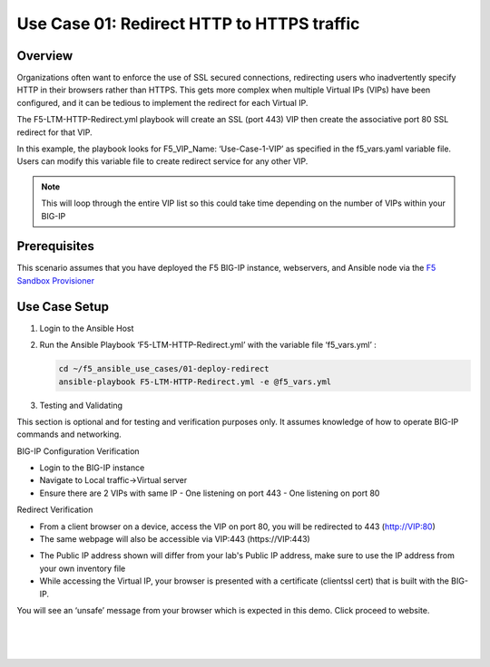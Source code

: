 Use Case 01: Redirect HTTP to HTTPS traffic
===========================================

Overview
--------

Organizations often want to enforce the use of SSL secured connections, redirecting users who inadvertently specify HTTP in their browsers rather than HTTPS.
This gets more complex when multiple Virtual IPs (VIPs) have been configured, and it can be tedious to implement the redirect for each Virtual IP.

The F5-LTM-HTTP-Redirect.yml playbook will create an SSL (port 443) VIP then create the associative port 80 SSL redirect for that VIP.

In this example, the playbook looks for F5_VIP_Name: ‘Use-Case-1-VIP’ as specified in the f5_vars.yaml variable file.
Users can modify this variable file to create redirect service for any other VIP.

.. note::

   This will loop through the entire VIP list so this could take time depending on the number of VIPs within your BIG-IP


Prerequisites
-------------

This scenario assumes that you have deployed the F5 BIG-IP instance, webservers, and Ansible node via the `F5 Sandbox Provisioner <https://github.com/f5devcentral/F5-Automation-Sandbox>`__


Use Case Setup
--------------

1. Login to the Ansible Host

2. Run the Ansible Playbook ‘F5-LTM-HTTP-Redirect.yml’ with the variable file ‘f5_vars.yml’ :

   .. code::

      cd ~/f5_ansible_use_cases/01-deploy-redirect
      ansible-playbook F5-LTM-HTTP-Redirect.yml -e @f5_vars.yml

3. Testing and Validating

This section is optional and for testing and verification purposes only. It assumes knowledge of how to operate BIG-IP commands and networking.

BIG-IP Configuration Verification

- Login to the BIG-IP instance
- Navigate to Local traffic->Virtual server
- Ensure there are 2 VIPs with same IP
  - One listening on port 443
  - One listening on port 80

Redirect Verification

- From a client browser on a device, access the VIP on port 80, you will be redirected to 443 (http://VIP:80)
- The same webpage will also be accessible via VIP:443 (https://VIP:443)

.. Important notes::

- The Public IP address shown will differ from your lab's Public IP address, make sure to use the IP address from your own inventory file
- While accessing the Virtual IP, your browser is presented with a certificate (clientssl cert) that is built with the BIG-IP.
You will see an ‘unsafe’ message from your browser which is expected in this demo. Click proceed to website.

   |
   .. image:: images/UseCase1-960.gif
   |

